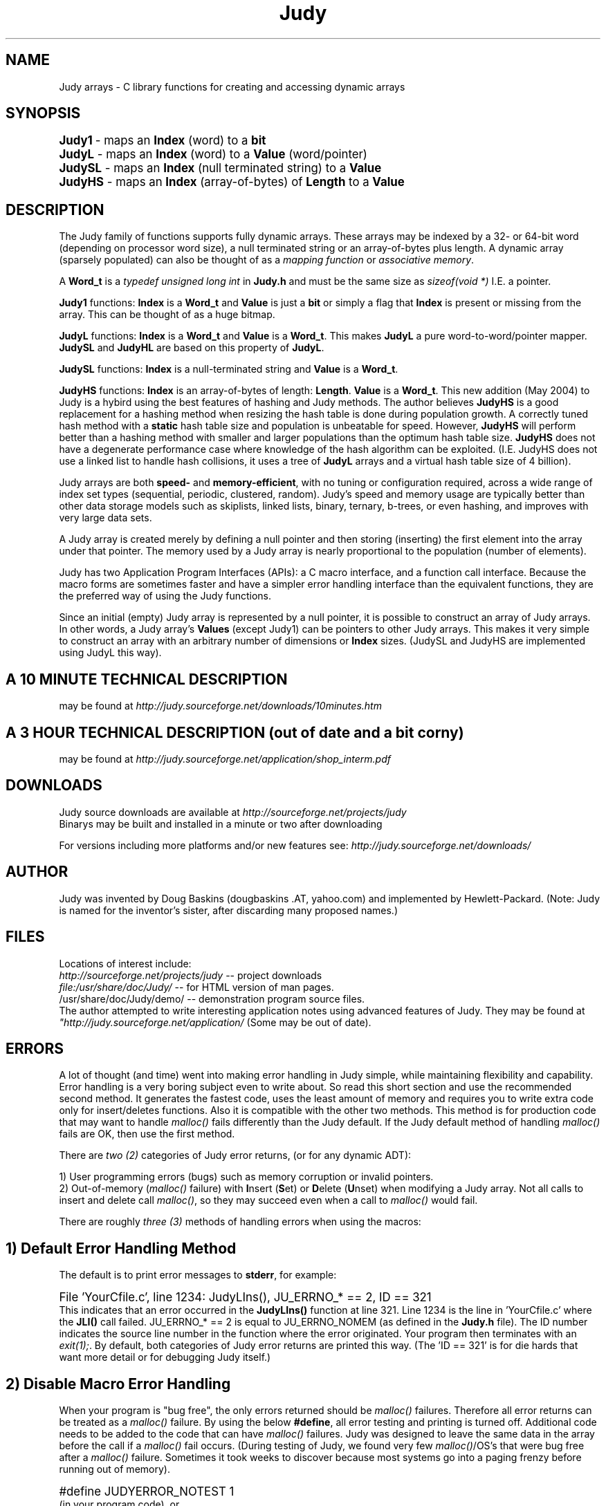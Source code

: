 .\" Auto-translated to nroff -man from ext/Judy_3.htm by ../tool/jhton at Wed Jul 19 12:16:14 2017
.\" @(#) $Revision: 4.36 $ $Source: /cvsroot/judy/doc/ext/Judy_3.htm,v $ ---
.TA j
.TH Judy 3
.ds )H Hewlett-Packard Company
.ds ]W      
.PP
.SH NAME
Judy arrays -
C library functions for creating and accessing dynamic arrays
.PP
.SH SYNOPSIS
.PP
.nf
.ps +1
\fBJudy1\fP  - maps an \fBIndex\fP (word) to a \fBbit\fP
\fBJudyL\fP  - maps an \fBIndex\fP (word) to a \fBValue\fP (word/pointer)
\fBJudySL\fP - maps an \fBIndex\fP (null terminated string) to a \fBValue\fP
\fBJudyHS\fP - maps an \fBIndex\fP (array-of-bytes) of \fBLength\fP to a \fBValue\fP
.ps
.fi
.PP
.SH DESCRIPTION
The Judy family of functions supports fully dynamic arrays.  These
arrays may be indexed by a 32- or 64-bit word (depending on processor
word size), a null terminated string or an array-of-bytes plus length.
A dynamic array (sparsely populated) can also be thought of as a
\fImapping function\fP or \fIassociative memory\fP.
.PP
A \fBWord_t\fP is a \fItypedef unsigned long int \fP in \fBJudy.h\fP 
and must be the same size as \fIsizeof(void *)\fP I.E. a pointer.
.PP
\fBJudy1\fP functions: \fBIndex\fP is a
\fBWord_t\fP and \fBValue\fP is just a \fBbit\fP or simply
a flag that \fBIndex\fP is present or missing from the array.
This can be thought of as a huge bitmap.
.PP
\fBJudyL\fP functions: \fBIndex\fP is a
\fBWord_t\fP and \fBValue\fP is a \fBWord_t\fP.  This makes
\fBJudyL\fP a pure word-to-word/pointer mapper.  \fBJudySL\fP and
\fBJudyHL\fP are based on this property of \fBJudyL\fP.
.PP
\fBJudySL\fP functions: \fBIndex\fP is a
null-terminated string and \fBValue\fP is a \fBWord_t\fP.
.PP
\fBJudyHS\fP functions:  \fBIndex\fP is an
array-of-bytes of length:  \fBLength\fP.  \fBValue\fP is a
\fBWord_t\fP.  This new addition (May 2004) to Judy is a hybird using
the best features of hashing and Judy methods.  The author believes
\fBJudyHS\fP is a good replacement for a hashing method when resizing
the hash table is done during population growth.  A correctly tuned hash
method with a \fBstatic\fP hash table size and population is unbeatable
for speed.  However, \fBJudyHS\fP will perform better than a hashing
method with smaller and larger populations than the optimum hash table
size.  \fBJudyHS\fP does not have a degenerate performance case where
knowledge of the hash algorithm can be exploited.  (I.E.  JudyHS does
not use a linked list to handle hash collisions, it uses a tree of
\fBJudyL\fP arrays and a virtual hash table size of 4 billion).
.PP
Judy arrays are both \fBspeed-\fP and \fBmemory-efficient\fP, with no
tuning or configuration required, across a wide range of index set types
(sequential, periodic, clustered, random).  Judy's speed and memory
usage are typically better than other data storage models such as
skiplists, linked lists, binary, ternary, b-trees, or even hashing, and
improves with very large data sets.
.PP
A Judy array is created merely by defining a null pointer and then
storing (inserting) the first element into the array under that pointer.
The memory used by a Judy array is nearly proportional to the population
(number of elements).
.PP
Judy has two Application Program Interfaces (APIs):  a C macro
interface, and a function call interface.  Because the macro forms are
sometimes faster and have a simpler error handling interface than the
equivalent functions, they are the preferred way of using the Judy
functions.  
.PP
Since an initial (empty) Judy array is represented by a null pointer, it
is possible to construct an array of Judy arrays.  In other words, a
Judy array's \fBValues\fP (except Judy1) can be pointers to other Judy
arrays.  This makes it very simple to construct an array with an
arbitrary number of dimensions or \fBIndex\fP sizes.  (JudySL and
JudyHS are implemented using JudyL this way).
.PP
.SH A 10 MINUTE TECHNICAL DESCRIPTION
may be found at 
\fIhttp://judy.sourceforge.net/downloads/10minutes.htm\fP
.PP
.SH A 3 HOUR TECHNICAL DESCRIPTION (out of date and a bit corny)
may be found at 
\fIhttp://judy.sourceforge.net/application/shop_interm.pdf\fP
.PP
.SH  \fBDOWNLOADS\fP
Judy source downloads are available at
\fIhttp://sourceforge.net/projects/judy\fP
.br
Binarys may be built and installed in a minute or two 
after downloading
.PP
For versions including more platforms and/or new features see:
\fIhttp://judy.sourceforge.net/downloads/\fP
.PP
.SH AUTHOR
Judy was invented by Doug Baskins (dougbaskins .AT, yahoo.com) and
implemented by Hewlett-Packard.  (Note:  Judy is named for the
inventor's sister, after discarding many proposed names.)
.PP
.SH \fBFILES\fP
Locations of interest include:
.br
\fIhttp://sourceforge.net/projects/judy\fP
-- project downloads
.br
\fIfile:/usr/share/doc/Judy/\fP
-- for HTML version of man pages.
.br
/usr/share/doc/Judy/demo/ -- demonstration program source files.
.br
.br
The author attempted to write interesting application notes using
advanced features of Judy.  They may be found at 
\fI"http://judy.sourceforge.net/application/\fP
(Some may be out of date).
.PP
.SH \fBERRORS\fP
A lot of thought (and time) went into making error handling in Judy
simple, while maintaining flexibility and capability.  Error handling is
a very boring subject even to write about.  So read this short section
and use the recommended second method.  It generates the fastest code,
uses the least amount of memory and requires you to write extra code
only for insert/deletes functions.  Also it is compatible with the other
two methods.  This method is for production code that may want to handle
\fImalloc()\fP fails differently than the Judy default.  If the Judy
default method of handling \fImalloc()\fP fails are OK, then use the
first method.
.PP
There are \fItwo (2)\fP categories of Judy error returns, (or for any dynamic ADT):
.PP
1) User programming errors (bugs) such as memory corruption or
invalid pointers.
.br
2) Out-of-memory (\fImalloc()\fP failure) with \fBI\fPnsert
(\fBS\fPet) or \fBD\fPelete (\fBU\fPnset) when modifying a Judy
array.  Not all calls to insert and delete call \fImalloc()\fP, so they
may succeed even when a call to \fImalloc()\fP would fail.
.br
.PP
There are roughly \fIthree (3)\fP methods of handling errors when using
the macros:
.PP
.SH 1) Default Error Handling Method
The default is to print error messages to \fBstderr\fP, for example:
.PP
.PP
.nf
.ps +1
File 'YourCfile.c', line 1234: JudyLIns(), JU_ERRNO_* == 2, ID == 321
.ps
.fi
This indicates that an error occurred in the \fBJudyLIns()\fP function
at line 321.  Line 1234 is the line in 'YourCfile.c' where the
\fBJLI()\fP call failed.  JU_ERRNO_* == 2 is equal to JU_ERRNO_NOMEM
(as defined in the \fBJudy.h\fP file).  The ID number indicates the
source line number in the function where the error originated.  Your
program then terminates with an \fIexit(1);\fP.  By default, both
categories of Judy error returns are printed this way.  (The 'ID == 321'
is for die hards that want more detail or for debugging Judy itself.)
.br
.PP
.SH 2) Disable Macro Error Handling 
When your program is "bug free", the only errors returned should be
\fImalloc()\fP failures.  Therefore all error returns can be treated as
a \fImalloc()\fP failure.  By using the below \fB#define\fP, all
error testing and printing is turned off.  Additional code needs to be
added to the code that can have \fImalloc()\fP failures.  Judy was
designed to leave the same data in the array before the call if a
\fImalloc()\fP fail occurs.  (During testing of Judy, we found very few
\fImalloc()\fP/OS's that were bug free after a \fImalloc()\fP failure.
Sometimes it took weeks to discover because most systems go into a
paging frenzy before running out of memory).
.PP
.nf
.ps +1
#define JUDYERROR_NOTEST 1
.ps
.fi
(in your program code), or
.PP
.nf
.ps +1
cc -DJUDYERROR_NOTEST \fIsourcefile\fP -lJudy
.ps
.fi
(on your command line).
.PP
.nf
.ps +1
// This is an example of how to program using method two (2).
.PP
JLI(PValue, PLArray, Index);
if (PValue == PJERR) goto out_of_memory_handling;
...
.PP
JLD(RC_int, PLArray, Index);
if (RC_int == JERR) goto out_of_memory_handling;
...
.PP
J1S(RC_int, P1Array, Index);
if (RC_int == JERR) goto out_of_memory_handling;
...
.PP
J1U(RC_int, P1Array, Index);
if (RC_int == JERR) goto out_of_memory_handling;
...
.PP
.ps
.fi
Note:  Without 'JUDYERROR_NOTEST' defined, the 'goto
out_of_memory_handling' will never be executed and will be optimized out
by the compiler.  The default method will be used -- Macro will print
error information if an error occurs as explained above.
.PP
With 'JUDYERROR_NOTEST' defined, the 'goto out_of_memory_handling' will
be executed when an error occurs -- which should only happen when
\fImalloc()\fP fails.
.SH 3) User-Specified JUDYERROR() Macro Method 
The \fBJUDYERROR()\fP macro (in \fBJudy.h\fP) provides flexibility for
handling error returns as needed to suit your program while still using
the Judy array macros instead of function calls.  You can use a
different \fBJUDYERROR()\fP macro to suit your needs.  The following
example is a possible alternative to the default. It is used to
distinguish between the two types of errors (described above), and
explicitly test for the remaining JU_ERRNO_NOMEM errors possible in your
program.
.PP
.PP
.nf
.ps +1
// This is an example of Judy macro API to continue when out of memory 
// and print and exit(1) when any other error occurs.
.PP
#ifndef JUDYERROR_NOTEST
#include <stdio.h>  // needed for fprintf()
.PP
// This is the macro that the Judy macro APIs use for return codes of -1:
.PP
#define JUDYERROR(CallerFile, CallerLine, JudyFunc, JudyErrno, JudyErrID) \\
{                                                                         \\
    if ((JudyErrno) != JU_ERRNO_NOMEM) /* ! a malloc() failure */         \\
    {                                                                     \\
        (void) fprintf(stderr, "File '%s', line %d: %s(), "               \\
            "JU_ERRNO_* == %d, ID == %d\\n",                               \\
            CallerFile, CallerLine,                                       \\
            JudyFunc, JudyErrno, JudyErrID);                              \\
        exit(1);                                                          \\
    }                                                                     \\
}
#endif // JUDYERROR_NOTEST not defined
.br
.ps
.fi
This error handling macro must be included before the \fB#include <Judy.h>\fP
statement in your program.
.PP
.SH SEE ALSO
\fBJudy1(3)\fP,
\fBJudyL(3)\fP,
\fBJudySL(3)\fP,
\fBJudyHS(3)\fP

